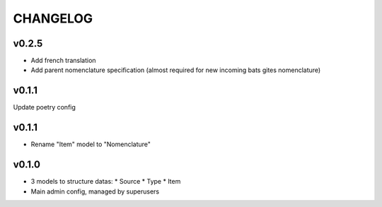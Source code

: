 ===========
 CHANGELOG
===========

v0.2.5
======

* Add french translation
* Add parent nomenclature specification (almost required for new incoming bats gites nomenclature)

v0.1.1
======

Update poetry config

v0.1.1
======

* Rename "Item" model to "Nomenclature"

v0.1.0
======

* 3 models to structure datas:
  * Source
  * Type
  * Item
* Main admin config, managed by superusers